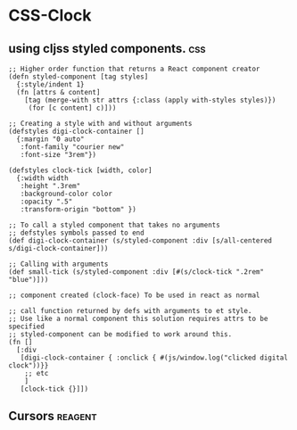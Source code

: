 * CSS-Clock
** using cljss styled components.                                       :css:
    #+BEGIN_SRC clojurescript
      ;; Higher order function that returns a React component creator
      (defn styled-component [tag styles]
        {:style/indent 1}
        (fn [attrs & content]
          [tag (merge-with str attrs {:class (apply with-styles styles)})
           (for [c content] c)]))

      ;; Creating a style with and without arguments
      (defstyles digi-clock-container []
        {:margin "0 auto"
         :font-family "courier new"
         :font-size "3rem"})

      (defstyles clock-tick [width, color]
        {:width width
         :height ".3rem"
         :background-color color
         :opacity ".5"
         :transform-origin "bottom" })

      ;; To call a styled component that takes no arguments
      ;; defstyles symbols passed to end
      (def digi-clock-container (s/styled-component :div [s/all-centered s/digi-clock-container]))

      ;; Calling with arguments
      (def small-tick (s/styled-component :div [#(s/clock-tick ".2rem" "blue")]))

      ;; component created (clock-face) To be used in react as normal

      ;; call function returned by defs with arguments to et style.
      ;; Use like a normal component this solution requires attrs to be specified
      ;; styled-component can be modified to work around this.
      (fn []
        [:div
         [digi-clock-container { :onclick { #(js/window.log("clicked digital clock"))}}
          ;; etc
          ]
         [clock-tick {}]])
    #+END_SRC
** Cursors                                                          :reagent:
    #+BEGIN_SRC clojurescript

    #+END_SRC
